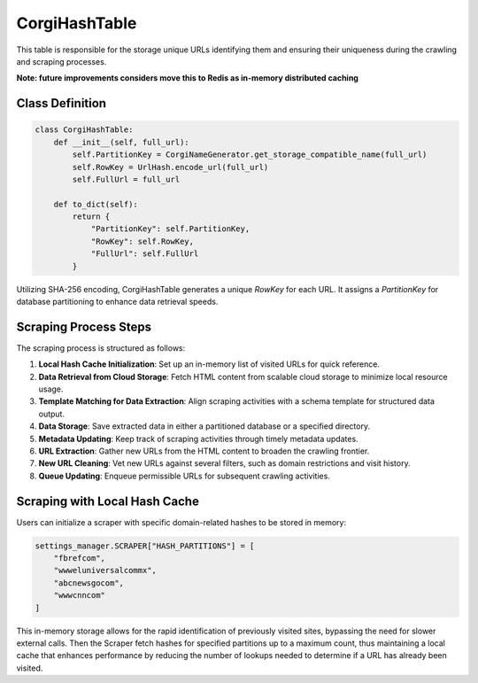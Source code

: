 CorgiHashTable
==================================

This table is responsible for the storage unique URLs identifying them and ensuring their uniqueness during the crawling and scraping processes.

**Note: future improvements considers move this to Redis as in-memory distributed caching**

Class Definition
----------------

.. code-block:: python

    class CorgiHashTable:
        def __init__(self, full_url):
            self.PartitionKey = CorgiNameGenerator.get_storage_compatible_name(full_url)
            self.RowKey = UrlHash.encode_url(full_url)
            self.FullUrl = full_url

        def to_dict(self):
            return {
                "PartitionKey": self.PartitionKey,
                "RowKey": self.RowKey,
                "FullUrl": self.FullUrl
            }

Utilizing SHA-256 encoding, CorgiHashTable generates a unique `RowKey` for each URL. It assigns a `PartitionKey` for database partitioning to enhance data retrieval speeds.

Scraping Process Steps
----------------------

The scraping process is structured as follows:

1. **Local Hash Cache Initialization**: Set up an in-memory list of visited URLs for quick reference.
2. **Data Retrieval from Cloud Storage**: Fetch HTML content from scalable cloud storage to minimize local resource usage.
3. **Template Matching for Data Extraction**: Align scraping activities with a schema template for structured data output.
4. **Data Storage**: Save extracted data in either a partitioned database or a specified directory.
5. **Metadata Updating**: Keep track of scraping activities through timely metadata updates.
6. **URL Extraction**: Gather new URLs from the HTML content to broaden the crawling frontier.
7. **New URL Cleaning**: Vet new URLs against several filters, such as domain restrictions and visit history.
8. **Queue Updating**: Enqueue permissible URLs for subsequent crawling activities.

Scraping with Local Hash Cache
------------------------------

Users can initialize a scraper with specific domain-related hashes to be stored in memory:

.. code-block:: python

    settings_manager.SCRAPER["HASH_PARTITIONS"] = [
        "fbrefcom",
        "wwweluniversalcommx",
        "abcnewsgocom",
        "wwwcnncom"
    ]

This in-memory storage allows for the rapid identification of previously visited sites, bypassing the need for slower external calls.
Then the Scraper fetch hashes for specified partitions up to a maximum count, thus maintaining a local cache that enhances performance by reducing the number of lookups needed to determine if a URL has already been visited.

